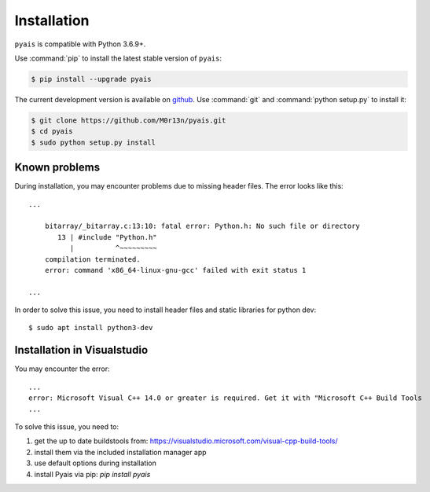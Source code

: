 ############
Installation
############

``pyais`` is compatible with Python 3.6.9+.

Use :command:`pip` to install the latest stable version of ``pyais``:

.. code-block:: console

   $ pip install --upgrade pyais

The current development version is available on `github
<https://github.com/M0r13n/pyais>`__. Use :command:`git` and
:command:`python setup.py` to install it:

.. code-block:: console

   $ git clone https://github.com/M0r13n/pyais.git
   $ cd pyais
   $ sudo python setup.py install


Known problems
------------------

During installation, you may encounter problems due to missing header files. The error looks like this::

    ...

        bitarray/_bitarray.c:13:10: fatal error: Python.h: No such file or directory
           13 | #include "Python.h"
              |          ^~~~~~~~~~
        compilation terminated.
        error: command 'x86_64-linux-gnu-gcc' failed with exit status 1

    ...

In  order to solve this issue, you need to install header files and static libraries for python dev::


    $ sudo apt install python3-dev


Installation in Visualstudio
------------------------------

You may encounter the error::

    ...
    error: Microsoft Visual C++ 14.0 or greater is required. Get it with "Microsoft C++ Build Tools
    ...


To solve this issue, you need to:

1. get the up to date buildstools from: https://visualstudio.microsoft.com/visual-cpp-build-tools/
2. install them via the included installation manager app
3. use default options during installation
4. install Pyais via pip: `pip install pyais`
